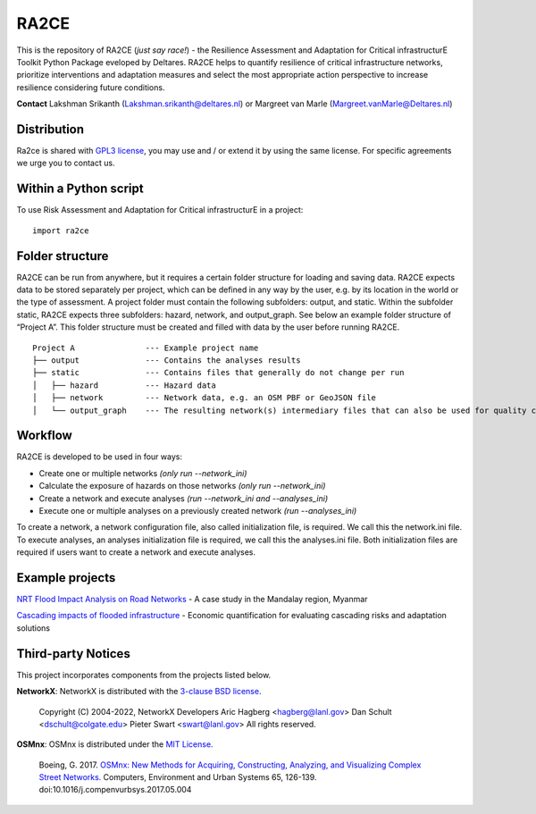 .. _about:

RA2CE
=====

This is the repository of RA2CE (*just say race!*) - the Resilience Assessment and Adaptation for Critical 
infrastructurE Toolkit Python Package eveloped by Deltares. RA2CE helps to quantify resilience of critical 
infrastructure networks, prioritize interventions and adaptation measures and select the most appropriate 
action perspective to increase resilience considering future conditions.

**Contact** Lakshman Srikanth (Lakshman.srikanth@deltares.nl) or Margreet van Marle (Margreet.vanMarle@Deltares.nl)


Distribution
---------------------------
Ra2ce is shared with `GPL3 license <https://www.gnu.org/licenses/gpl-3.0.en.html>`__, you may use and / or 
extend it by using the same license. For specific agreements we urge you to contact us.



Within a Python script
---------------------------
To use Risk Assessment and Adaptation for Critical infrastructurE in a project::

    import ra2ce


Folder structure
---------------------------
RA2CE can be run from anywhere, but it requires a certain folder structure for loading and saving data. RA2CE expects 
data to be stored separately per project, which can be defined in any way by the user, e.g. by its location in the 
world or the type of assessment. A project folder must contain the following subfolders: output, and static. Within the subfolder static, RA2CE expects three subfolders:
hazard, network, and output_graph. See below an example folder structure of “Project A”. This folder structure must be 
created and filled with data by the user before running RA2CE.

::

    Project A               --- Example project name 
    ├── output              --- Contains the analyses results
    ├── static              --- Contains files that generally do not change per run
    │   ├── hazard          --- Hazard data
    │   ├── network         --- Network data, e.g. an OSM PBF or GeoJSON file
    │   └── output_graph    --- The resulting network(s) intermediary files that can also be used for quality control

Workflow
---------------------------
RA2CE is developed to be used in four ways:

•	Create one or multiple networks *(only run --network_ini)*
•	Calculate the exposure of hazards on those networks *(only run --network_ini)*
•	Create a network and execute analyses *(run --network_ini and --analyses_ini)*
•   Execute one or multiple analyses on a previously created network *(run --analyses_ini)*

To create a network, a network configuration file, also called initialization file, is required. We call 
this the network.ini file. To execute analyses, an analyses initialization file is required, we call this 
the analyses.ini file. Both initialization files are required if users want to create a network and execute analyses.

Example projects
------------------------------------------------------
`NRT Flood Impact Analysis on Road Networks <https://arcg.is/1uGm5W0>`__ - A case study in the Mandalay region, Myanmar

`Cascading impacts of flooded infrastructure <https://arcg.is/1iC1rX>`__ - Economic quantification for evaluating cascading risks and adaptation solutions


Third-party Notices
------------------------------------------------------
This project incorporates components from the projects listed below.

**NetworkX**: NetworkX is distributed with the `3-clause BSD license <https://opensource.org/license/bsd-3-clause/>`__.

   Copyright (C) 2004-2022, NetworkX Developers
   Aric Hagberg <hagberg@lanl.gov>
   Dan Schult <dschult@colgate.edu>
   Pieter Swart <swart@lanl.gov>
   All rights reserved.

**OSMnx**: OSMnx is distributed under the `MIT License <https://opensource.org/license/mit/>`__.

  Boeing, G. 2017. 
  `OSMnx: New Methods for Acquiring, Constructing, Analyzing, and Visualizing Complex Street Networks. <https://geoffboeing.com/publications/osmnx-complex-street-networks/>`__
  Computers, Environment and Urban Systems 65, 126-139. doi:10.1016/j.compenvurbsys.2017.05.004
